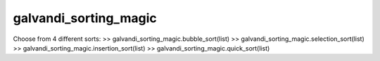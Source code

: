 galvandi_sorting_magic
-----------------------

Choose from 4 different sorts:
>> galvandi_sorting_magic.bubble_sort(list)
>> galvandi_sorting_magic.selection_sort(list)
>> galvandi_sorting_magic.insertion_sort(list)
>> galvandi_sorting_magic.quick_sort(list)